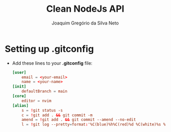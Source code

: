 #+TITLE: Clean NodeJs API
#+AUTHOR: Joaquim Gregório da Silva Neto
* Setting up .gitconfig
- Add these lines to your *.gitconfig* file:
  #+begin_src toml
[user]
	email = <your-email>
	name = <your-name>
[init]
	defaultBranch = main
[core]
	editor = nvim
[alias]
	s = !git status -s
	c = !git add . && git commit -m
	amend = !git add . && git commit --amend --no-edit
	l = !git log --pretty=format:'%C(blue)%h%C(red)%d %C(white)%s %C(cyan)[%cn] %C(green)%cr'
  #+end_src
